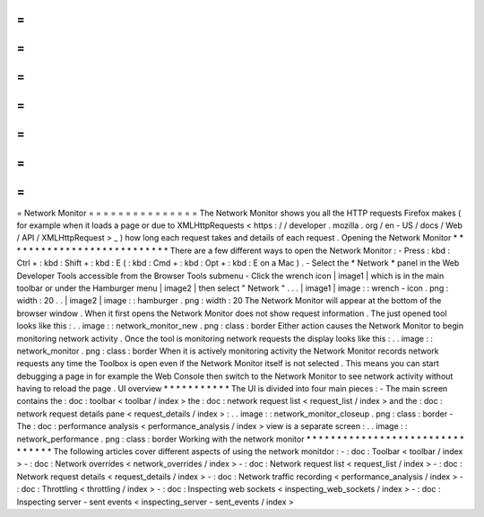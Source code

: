 =
=
=
=
=
=
=
=
=
=
=
=
=
=
=
Network
Monitor
=
=
=
=
=
=
=
=
=
=
=
=
=
=
=
The
Network
Monitor
shows
you
all
the
HTTP
requests
Firefox
makes
(
for
example
when
it
loads
a
page
or
due
to
XMLHttpRequests
<
https
:
/
/
developer
.
mozilla
.
org
/
en
-
US
/
docs
/
Web
/
API
/
XMLHttpRequest
>
_
)
how
long
each
request
takes
and
details
of
each
request
.
Opening
the
Network
Monitor
*
*
*
*
*
*
*
*
*
*
*
*
*
*
*
*
*
*
*
*
*
*
*
*
*
*
*
There
are
a
few
different
ways
to
open
the
Network
Monitor
:
-
Press
:
kbd
:
Ctrl
+
:
kbd
:
Shift
+
:
kbd
:
E
(
:
kbd
:
Cmd
+
:
kbd
:
Opt
+
:
kbd
:
E
on
a
Mac
)
.
-
Select
the
*
Network
*
panel
in
the
Web
Developer
Tools
accessible
from
the
Browser
Tools
submenu
-
Click
the
wrench
icon
|
image1
|
which
is
in
the
main
toolbar
or
under
the
Hamburger
menu
|
image2
|
then
select
"
Network
"
.
.
.
|
image1
|
image
:
:
wrench
-
icon
.
png
:
width
:
20
.
.
|
image2
|
image
:
:
hamburger
.
png
:
width
:
20
The
Network
Monitor
will
appear
at
the
bottom
of
the
browser
window
.
When
it
first
opens
the
Network
Monitor
does
not
show
request
information
.
The
just
opened
tool
looks
like
this
:
.
.
image
:
:
network_monitor_new
.
png
:
class
:
border
Either
action
causes
the
Network
Monitor
to
begin
monitoring
network
activity
.
Once
the
tool
is
monitoring
network
requests
the
display
looks
like
this
:
.
.
image
:
:
network_monitor
.
png
:
class
:
border
When
it
is
actively
monitoring
activity
the
Network
Monitor
records
network
requests
any
time
the
Toolbox
is
open
even
if
the
Network
Monitor
itself
is
not
selected
.
This
means
you
can
start
debugging
a
page
in
for
example
the
Web
Console
then
switch
to
the
Network
Monitor
to
see
network
activity
without
having
to
reload
the
page
.
UI
overview
*
*
*
*
*
*
*
*
*
*
*
The
UI
is
divided
into
four
main
pieces
:
-
The
main
screen
contains
the
:
doc
:
toolbar
<
toolbar
/
index
>
the
:
doc
:
network
request
list
<
request_list
/
index
>
and
the
:
doc
:
network
request
details
pane
<
request_details
/
index
>
:
.
.
image
:
:
network_monitor_closeup
.
png
:
class
:
border
-
The
:
doc
:
performance
analysis
<
performance_analysis
/
index
>
view
is
a
separate
screen
:
.
.
image
:
:
network_performance
.
png
:
class
:
border
Working
with
the
network
monitor
*
*
*
*
*
*
*
*
*
*
*
*
*
*
*
*
*
*
*
*
*
*
*
*
*
*
*
*
*
*
*
*
The
following
articles
cover
different
aspects
of
using
the
network
monitdor
:
-
:
doc
:
Toolbar
<
toolbar
/
index
>
-
:
doc
:
Network
overrides
<
network_overrides
/
index
>
-
:
doc
:
Network
request
list
<
request_list
/
index
>
-
:
doc
:
Network
request
details
<
request_details
/
index
>
-
:
doc
:
Network
traffic
recording
<
performance_analysis
/
index
>
-
:
doc
:
Throttling
<
throttling
/
index
>
-
:
doc
:
Inspecting
web
sockets
<
inspecting_web_sockets
/
index
>
-
:
doc
:
Inspecting
server
-
sent
events
<
inspecting_server
-
sent_events
/
index
>
